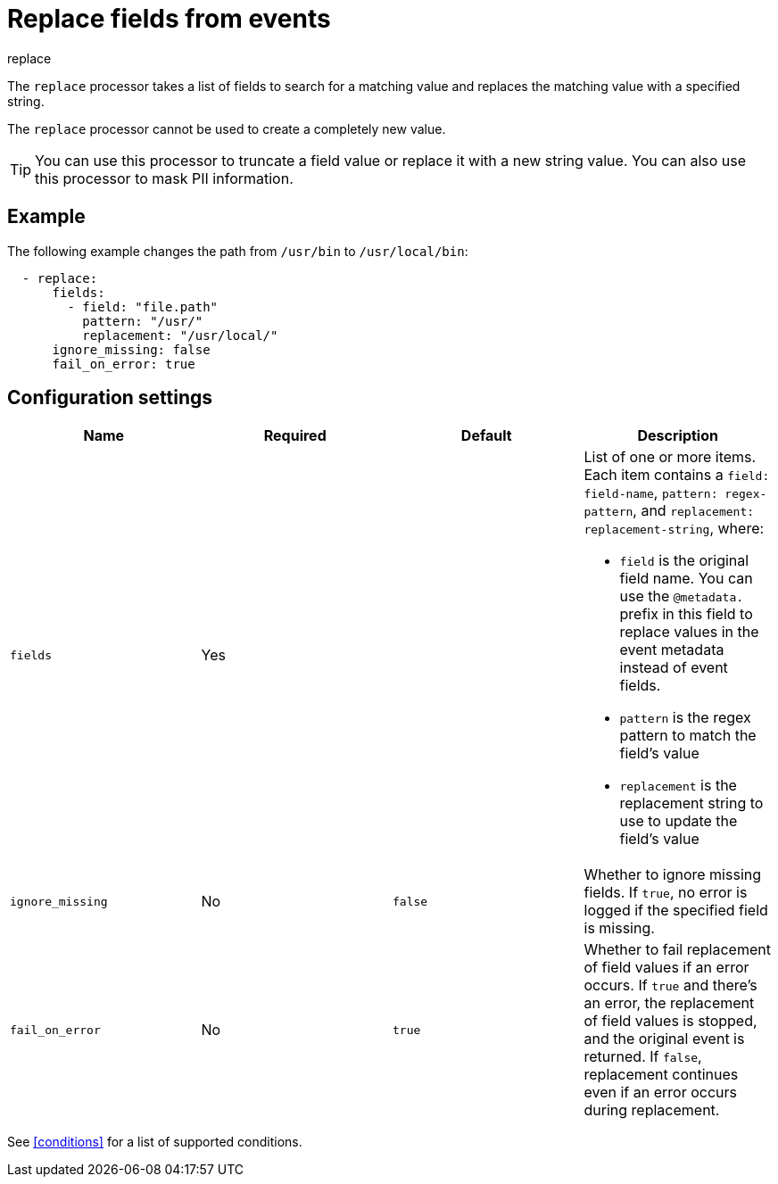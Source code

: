 [[replace-fields]]
= Replace fields from events

++++
<titleabbrev>replace</titleabbrev>
++++

The `replace` processor takes a list of fields to search for a matching
value and replaces the matching value with a specified string.

The `replace` processor cannot be used to create a completely new value.

TIP: You can use this processor to truncate a field value or replace
it with a new string value. You can also use this processor to mask PII
information.

[discrete]
== Example

The following example changes the path from `/usr/bin` to `/usr/local/bin`:

[source,yaml]
-------
  - replace:
      fields:
        - field: "file.path"
          pattern: "/usr/"
          replacement: "/usr/local/"
      ignore_missing: false
      fail_on_error: true
-------

[discrete]
== Configuration settings

[options="header"]
|===
| Name | Required | Default | Description

| `fields`
| Yes
|
a| List of one or more items. Each item contains a `field: field-name`,
`pattern: regex-pattern`, and `replacement: replacement-string`, where:

* `field` is the original field name. You can use the `@metadata.` prefix in this field to replace values in the event metadata instead of event fields.
* `pattern` is the regex pattern to match the field's value
* `replacement` is the replacement string to use to update the field's value

| `ignore_missing`
| No
| `false`
| Whether to ignore missing fields. If `true`, no error is logged if the specified field is missing.

|`fail_on_error`
| No
| `true`
| Whether to fail replacement of field values if an error occurs.
If `true` and there's an error, the replacement of field values is stopped, and the original event is returned.
If `false`, replacement continues even if an error occurs during replacement.

|===

See <<conditions>> for a list of supported conditions.
